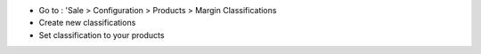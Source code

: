 * Go to : 'Sale > Configuration > Products > Margin Classifications
* Create new classifications
* Set classification to your products
